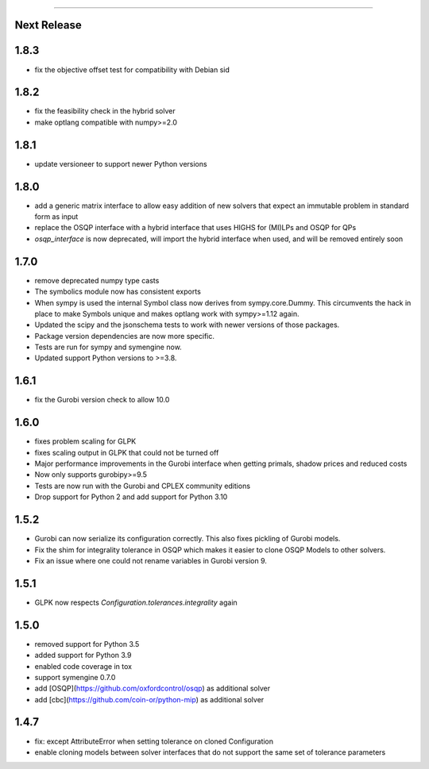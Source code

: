 =======

Next Release
-----

1.8.3
-----
* fix the objective offset test for compatibility with Debian sid

1.8.2
-----
* fix the feasibility check in the hybrid solver
* make optlang compatible with numpy>=2.0

1.8.1
-----
* update versioneer to support newer Python versions

1.8.0
-----
* add a generic matrix interface to allow easy addition of new solvers
  that expect an immutable problem in standard form as input
* replace the OSQP interface with a hybrid interface that uses HIGHS for (MI)LPs and
  OSQP for QPs
* `osqp_interface` is now deprecated, will import the hybrid interface when used, and
  will be removed entirely soon

1.7.0
-----
* remove deprecated numpy type casts
* The symbolics module now has consistent exports
* When sympy is used the internal Symbol class now derives from sympy.core.Dummy. This
  circumvents the hack in place to make Symbols unique and makes optlang work with
  sympy>=1.12 again.
* Updated the scipy and the jsonschema tests to work with newer versions of those packages.
* Package version dependencies are now more specific.
* Tests are run for sympy and symengine now.
* Updated support Python versions to >=3.8.


1.6.1
-----
* fix the Gurobi version check to allow 10.0

1.6.0
-----
* fixes problem scaling for GLPK
* fixes scaling output in GLPK that could not be turned off
* Major performance improvements in the Gurobi interface when getting primals,
  shadow prices and reduced costs
* Now only supports gurobipy>=9.5
* Tests are now run with the Gurobi and CPLEX community editions
* Drop support for Python 2 and add support for Python 3.10

1.5.2
-----
* Gurobi can now serialize its configuration correctly. This also fixes pickling of Gurobi models.
* Fix the shim for integrality tolerance in OSQP which makes it easier to clone OSQP Models to other solvers.
* Fix an issue where one could not rename variables in Gurobi version 9.

1.5.1
-----
* GLPK now respects `Configuration.tolerances.integrality` again

1.5.0
-----
* removed support for Python 3.5
* added support for Python 3.9
* enabled code coverage in tox
* support symengine 0.7.0
* add [OSQP](https://github.com/oxfordcontrol/osqp) as additional solver
* add [cbc](https://github.com/coin-or/python-mip) as additional solver

1.4.7
-----
* fix: except AttributeError when setting tolerance on cloned Configuration
* enable cloning models between solver interfaces that do not support the same set of tolerance parameters
